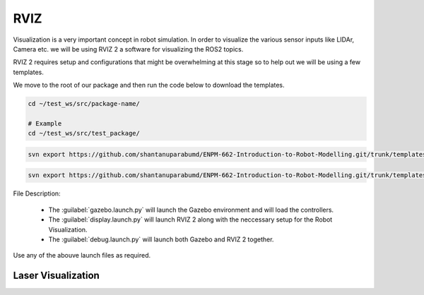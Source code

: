 RVIZ
=====================================================================

Visualization is a very important concept in robot simulation. In order to visualize the various sensor inputs like LIDAr, Camera etc. 
we will be using RVIZ 2 a software for visualizing the ROS2 topics. 

RVIZ 2 requires setup and configurations that might be overwhelming at this stage so to help out we will be using a few templates.


We move to the root of our package and then run the code below to download the templates.

.. code-block:: bash

    cd ~/test_ws/src/package-name/

    # Example
    cd ~/test_ws/src/test_package/

.. code-block:: bash

    svn export https://github.com/shantanuparabumd/ENPM-662-Introduction-to-Robot-Modelling.git/trunk/templates/rviz

.. code-block:: bash

    svn export https://github.com/shantanuparabumd/ENPM-662-Introduction-to-Robot-Modelling.git/trunk/templates/launch


File Description:

    * The :guilabel:`gazebo.launch.py` will launch the Gazebo environment and will load the controllers.
    * The :guilabel:`display.launch.py` will launch RVIZ 2 along with the neccessary setup for the Robot Visualization.
    * The :guilabel:`debug.launch.py` will launch both Gazebo and RVIZ 2 together.

Use any of the abouve launch files as required.


Laser Visualization
----------------------------------------------------------------------------

